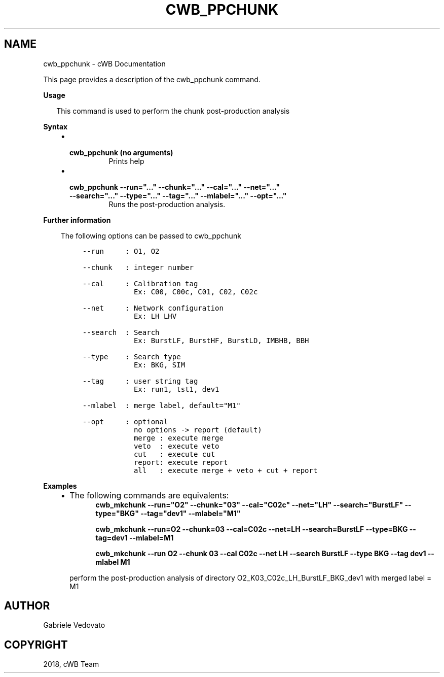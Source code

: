 .\" Man page generated from reStructuredText.
.
.TH "CWB_PPCHUNK" "1" "Jan 14, 2019" "" "coherent WaveBurst"
.SH NAME
cwb_ppchunk \- cWB Documentation
.
.nr rst2man-indent-level 0
.
.de1 rstReportMargin
\\$1 \\n[an-margin]
level \\n[rst2man-indent-level]
level margin: \\n[rst2man-indent\\n[rst2man-indent-level]]
-
\\n[rst2man-indent0]
\\n[rst2man-indent1]
\\n[rst2man-indent2]
..
.de1 INDENT
.\" .rstReportMargin pre:
. RS \\$1
. nr rst2man-indent\\n[rst2man-indent-level] \\n[an-margin]
. nr rst2man-indent-level +1
.\" .rstReportMargin post:
..
.de UNINDENT
. RE
.\" indent \\n[an-margin]
.\" old: \\n[rst2man-indent\\n[rst2man-indent-level]]
.nr rst2man-indent-level -1
.\" new: \\n[rst2man-indent\\n[rst2man-indent-level]]
.in \\n[rst2man-indent\\n[rst2man-indent-level]]u
..
.nf

.fi
.sp
.sp
This page provides a description of the cwb_ppchunk command.
.nf

\fBUsage\fP

.in +2
This command is used to perform the chunk post\-production analysis

.in -2
\fBSyntax\fP

.fi
.sp
.INDENT 0.0
.INDENT 3.5
.INDENT 0.0
.IP \(bu 2
.INDENT 2.0
.TP
.B \fBcwb_ppchunk\fP (no arguments)
Prints help
.UNINDENT
.IP \(bu 2
.INDENT 2.0
.TP
.B \fBcwb_ppchunk \-\-run="..." \-\-chunk="..." \-\-cal="..." \-\-net="..." \-\-search="..." \-\-type="..." \-\-tag="..." \-\-mlabel="..." \-\-opt="..."\fP
Runs the post\-production analysis.
.UNINDENT
.UNINDENT
.UNINDENT
.UNINDENT
.nf

\fBFurther information\fP

.fi
.sp
.INDENT 0.0
.INDENT 3.5
The following options can be passed to cwb_ppchunk
.INDENT 0.0
.INDENT 3.5
.sp
.nf
.ft C
\-\-run     : O1, O2

\-\-chunk   : integer number

\-\-cal     : Calibration tag
            Ex: C00, C00c, C01, C02, C02c

\-\-net     : Network configuration
            Ex: LH LHV

\-\-search  : Search
            Ex: BurstLF, BurstHF, BurstLD, IMBHB, BBH

\-\-type    : Search type
            Ex: BKG, SIM

\-\-tag     : user string tag
            Ex: run1, tst1, dev1

\-\-mlabel  : merge label, default="M1"

\-\-opt     : optional
            no options \-> report (default)
            merge : execute merge
            veto  : execute veto
            cut   : execute cut
            report: execute report
            all   : execute merge + veto + cut + report
.ft P
.fi
.UNINDENT
.UNINDENT
.UNINDENT
.UNINDENT
.nf

\fBExamples\fP

.fi
.sp
.INDENT 0.0
.INDENT 3.5
.INDENT 0.0
.IP \(bu 2
The following commands are equivalents:
.INDENT 2.0
.INDENT 3.5
\fBcwb_mkchunk \-\-run="O2" \-\-chunk="03" \-\-cal="C02c" \-\-net="LH" \-\-search="BurstLF" \-\-type="BKG" \-\-tag="dev1" \-\-mlabel="M1"\fP
.sp
\fBcwb_mkchunk \-\-run=O2 \-\-chunk=03 \-\-cal=C02c \-\-net=LH \-\-search=BurstLF \-\-type=BKG \-\-tag=dev1 \-\-mlabel=M1\fP
.sp
\fBcwb_mkchunk \-\-run O2 \-\-chunk 03 \-\-cal C02c \-\-net LH \-\-search BurstLF \-\-type BKG \-\-tag dev1 \-\-mlabel M1\fP
.UNINDENT
.UNINDENT
.sp
perform the post\-production analysis of directory O2_K03_C02c_LH_BurstLF_BKG_dev1 with merged label = M1
.UNINDENT
.UNINDENT
.UNINDENT
.SH AUTHOR
Gabriele Vedovato
.SH COPYRIGHT
2018, cWB Team
.\" Generated by docutils manpage writer.
.
